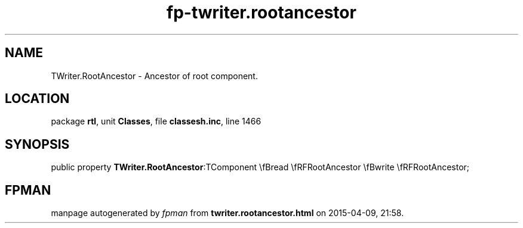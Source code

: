 .\" file autogenerated by fpman
.TH "fp-twriter.rootancestor" 3 "2014-03-14" "fpman" "Free Pascal Programmer's Manual"
.SH NAME
TWriter.RootAncestor - Ancestor of root component.
.SH LOCATION
package \fBrtl\fR, unit \fBClasses\fR, file \fBclassesh.inc\fR, line 1466
.SH SYNOPSIS
public property  \fBTWriter.RootAncestor\fR:TComponent \\fBread \\fRFRootAncestor \\fBwrite \\fRFRootAncestor;
.SH FPMAN
manpage autogenerated by \fIfpman\fR from \fBtwriter.rootancestor.html\fR on 2015-04-09, 21:58.

